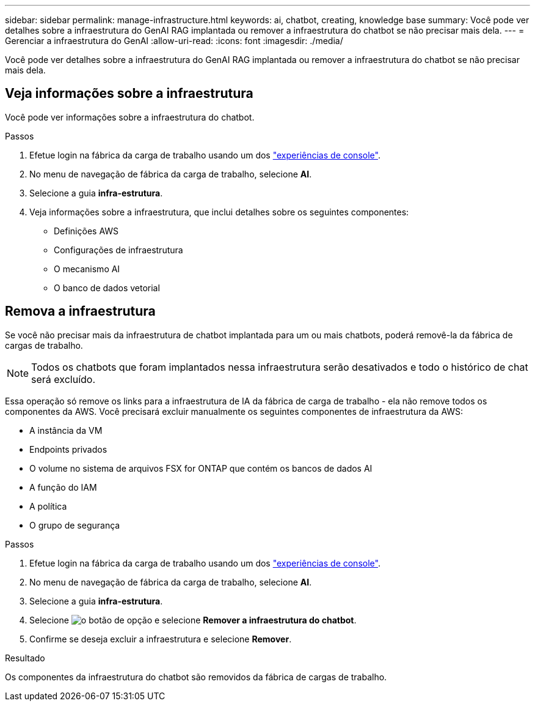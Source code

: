 ---
sidebar: sidebar 
permalink: manage-infrastructure.html 
keywords: ai, chatbot, creating, knowledge base 
summary: Você pode ver detalhes sobre a infraestrutura do GenAI RAG implantada ou remover a infraestrutura do chatbot se não precisar mais dela. 
---
= Gerenciar a infraestrutura do GenAI
:allow-uri-read: 
:icons: font
:imagesdir: ./media/


[role="lead"]
Você pode ver detalhes sobre a infraestrutura do GenAI RAG implantada ou remover a infraestrutura do chatbot se não precisar mais dela.



== Veja informações sobre a infraestrutura

Você pode ver informações sobre a infraestrutura do chatbot.

.Passos
. Efetue login na fábrica da carga de trabalho usando um dos link:https://docs.netapp.com/us-en/workload-setup-admin/console-experiences.html["experiências de console"^].
. No menu de navegação de fábrica da carga de trabalho, selecione *AI*.
. Selecione a guia *infra-estrutura*.
. Veja informações sobre a infraestrutura, que inclui detalhes sobre os seguintes componentes:
+
** Definições AWS
** Configurações de infraestrutura
** O mecanismo AI
** O banco de dados vetorial






== Remova a infraestrutura

Se você não precisar mais da infraestrutura de chatbot implantada para um ou mais chatbots, poderá removê-la da fábrica de cargas de trabalho.


NOTE: Todos os chatbots que foram implantados nessa infraestrutura serão desativados e todo o histórico de chat será excluído.

Essa operação só remove os links para a infraestrutura de IA da fábrica de carga de trabalho - ela não remove todos os componentes da AWS. Você precisará excluir manualmente os seguintes componentes de infraestrutura da AWS:

* A instância da VM
* Endpoints privados
* O volume no sistema de arquivos FSX for ONTAP que contém os bancos de dados AI
* A função do IAM
* A política
* O grupo de segurança


.Passos
. Efetue login na fábrica da carga de trabalho usando um dos link:https://docs.netapp.com/us-en/workload-setup-admin/console-experiences.html["experiências de console"^].
. No menu de navegação de fábrica da carga de trabalho, selecione *AI*.
. Selecione a guia *infra-estrutura*.
. Selecione image:icon-action.png["o botão de opção"] e selecione *Remover a infraestrutura do chatbot*.
. Confirme se deseja excluir a infraestrutura e selecione *Remover*.


.Resultado
Os componentes da infraestrutura do chatbot são removidos da fábrica de cargas de trabalho.
